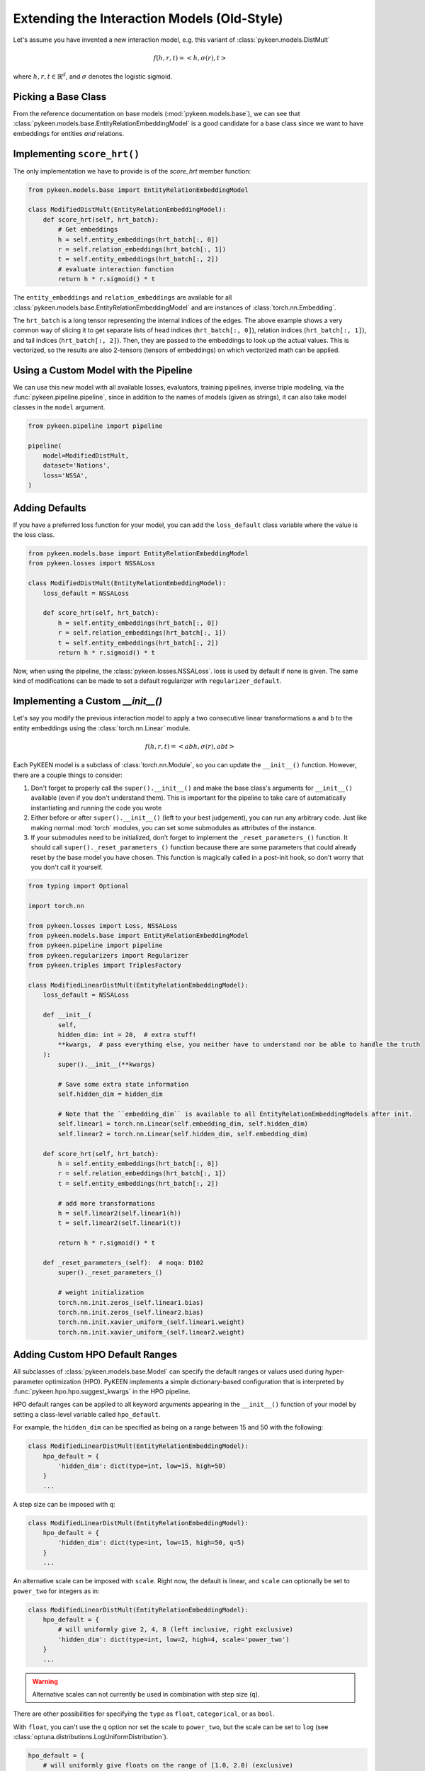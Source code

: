 Extending the Interaction Models (Old-Style)
============================================
Let's assume you have invented a new interaction model,
e.g. this variant of :class:`pykeen.models.DistMult`

.. math::

    f(h, r, t) = <h, \sigma(r), t>

where :math:`h,r,t \in \mathbb{R}^d`, and :math:`\sigma` denotes the logistic sigmoid.

Picking a Base Class
--------------------
From the reference documentation on base models (:mod:`pykeen.models.base`), we can see that
:class:`pykeen.models.base.EntityRelationEmbeddingModel` is a good candidate for a base class
since we want to have embeddings for entities *and* relations.

Implementing ``score_hrt()``
----------------------------
The only implementation we have to provide is of the `score_hrt` member function:

.. code-block:: python

    from pykeen.models.base import EntityRelationEmbeddingModel

    class ModifiedDistMult(EntityRelationEmbeddingModel):
        def score_hrt(self, hrt_batch):
            # Get embeddings
            h = self.entity_embeddings(hrt_batch[:, 0])
            r = self.relation_embeddings(hrt_batch[:, 1])
            t = self.entity_embeddings(hrt_batch[:, 2])
            # evaluate interaction function
            return h * r.sigmoid() * t

The ``entity_embeddings`` and ``relation_embeddings`` are available for all
:class:`pykeen.models.base.EntityRelationEmbeddingModel` and are instances of
:class:`torch.nn.Embedding`.

The ``hrt_batch`` is a long tensor representing the internal indices of the edges.
The above example shows a very common way of slicing it to get separate lists of
head indices (``hrt_batch[:, 0]``), relation indices (``hrt_batch[:, 1]``), and
tail indices (``hrt_batch[:, 2]``). Then, they are passed to the embeddings to
look up the actual values. This is vectorized, so the results are also 2-tensors
(tensors of embeddings) on which vectorized math can be applied.

Using a Custom Model with the Pipeline
--------------------------------------
We can use this new model with all available losses, evaluators,
training pipelines, inverse triple modeling, via the :func:`pykeen.pipeline.pipeline`,
since in addition to the names of models (given as strings), it can also take model
classes in the ``model`` argument.

.. code-block:: python

    from pykeen.pipeline import pipeline

    pipeline(
        model=ModifiedDistMult,
        dataset='Nations',
        loss='NSSA',
    )

Adding Defaults
---------------
If you have a preferred loss function for your model, you can add the ``loss_default`` class variable
where the value is the loss class.

.. code-block:: python

    from pykeen.models.base import EntityRelationEmbeddingModel
    from pykeen.losses import NSSALoss

    class ModifiedDistMult(EntityRelationEmbeddingModel):
        loss_default = NSSALoss

        def score_hrt(self, hrt_batch):
            h = self.entity_embeddings(hrt_batch[:, 0])
            r = self.relation_embeddings(hrt_batch[:, 1])
            t = self.entity_embeddings(hrt_batch[:, 2])
            return h * r.sigmoid() * t

Now, when using the pipeline, the :class:`pykeen.losses.NSSALoss`. loss is used by default
if none is given. The same kind of modifications can be made to set a default regularizer
with ``regularizer_default``.

Implementing a Custom `__init__()`
----------------------------------
Let's say you modify the previous interaction model to apply a two consecutive
linear transformations ``a`` and ``b`` to the entity embeddings using the :class:`torch.nn.Linear`
module.

.. math::

    f(h, r, t) = <abh, \sigma(r), abt>

Each PyKEEN model is a subclass of :class:`torch.nn.Module`, so you
can update the ``__init__()`` function. However, there are a couple things to
consider:

1. Don't forget to properly call the ``super().__init__()`` and make the base class's
   arguments for ``__init__()`` available (even if you don't understand them). This
   is important for the pipeline to take care of automatically instantiating and
   running the code you wrote
2. Either before or after  ``super().__init__()`` (left to your best judgement), you
   can run any arbitrary code. Just like making normal :mod:`torch` modules, you can
   set some submodules as attributes of the instance.
3. If your submodules need to be initialized, don't forget to implement the
   ``_reset_parameters_()`` function. It should call ``super()._reset_parameters_()``
   function because there are some parameters that could already reset by the base
   model you have chosen. This function is magically called in a post-init hook, so
   don't worry that you don't call it yourself.

.. code-block:: python

    from typing import Optional

    import torch.nn

    from pykeen.losses import Loss, NSSALoss
    from pykeen.models.base import EntityRelationEmbeddingModel
    from pykeen.pipeline import pipeline
    from pykeen.regularizers import Regularizer
    from pykeen.triples import TriplesFactory

    class ModifiedLinearDistMult(EntityRelationEmbeddingModel):
        loss_default = NSSALoss

        def __init__(
            self,
            hidden_dim: int = 20,  # extra stuff!
            **kwargs,  # pass everything else, you neither have to understand nor be able to handle the truth
        ):
            super().__init__(**kwargs)

            # Save some extra state information
            self.hidden_dim = hidden_dim

            # Note that the ``embedding_dim`` is available to all EntityRelationEmbeddingModels after init.
            self.linear1 = torch.nn.Linear(self.embedding_dim, self.hidden_dim)
            self.linear2 = torch.nn.Linear(self.hidden_dim, self.embedding_dim)

        def score_hrt(self, hrt_batch):
            h = self.entity_embeddings(hrt_batch[:, 0])
            r = self.relation_embeddings(hrt_batch[:, 1])
            t = self.entity_embeddings(hrt_batch[:, 2])

            # add more transformations
            h = self.linear2(self.linear1(h))
            t = self.linear2(self.linear1(t))

            return h * r.sigmoid() * t

        def _reset_parameters_(self):  # noqa: D102
            super()._reset_parameters_()

            # weight initialization
            torch.nn.init.zeros_(self.linear1.bias)
            torch.nn.init.zeros_(self.linear2.bias)
            torch.nn.init.xavier_uniform_(self.linear1.weight)
            torch.nn.init.xavier_uniform_(self.linear2.weight)

Adding Custom HPO Default Ranges
--------------------------------
All subclasses of :class:`pykeen.models.base.Model` can specify the default
ranges or values used during hyper-parameter optimization (HPO). PyKEEN
implements a simple dictionary-based configuration that is interpreted
by :func:`pykeen.hpo.hpo.suggest_kwargs` in the HPO pipeline.

HPO default ranges can be applied to all keyword arguments appearing in the
``__init__()`` function of your model by setting a class-level variable called
``hpo_default``.

For example, the ``hidden_dim`` can be specified as being on a range between
15 and 50 with the following:

.. code-block:: python

    class ModifiedLinearDistMult(EntityRelationEmbeddingModel):
        hpo_default = {
            'hidden_dim': dict(type=int, low=15, high=50)
        }
        ...

A step size can be imposed with ``q``:

.. code-block:: python

    class ModifiedLinearDistMult(EntityRelationEmbeddingModel):
        hpo_default = {
            'hidden_dim': dict(type=int, low=15, high=50, q=5)
        }
        ...

An alternative scale can be imposed with ``scale``. Right now, the
default is linear, and ``scale`` can optionally be set to ``power_two``
for integers as in:

.. code-block:: python

    class ModifiedLinearDistMult(EntityRelationEmbeddingModel):
        hpo_default = {
            # will uniformly give 2, 4, 8 (left inclusive, right exclusive)
            'hidden_dim': dict(type=int, low=2, high=4, scale='power_two')
        }
        ...

.. warning:: Alternative scales can not currently be used in combination with step size (``q``).

There are other possibilities for specifying the ``type`` as ``float``, ``categorical``,
or as ``bool``.

With ``float``, you can't use the ``q`` option nor set the scale to ``power_two``,
but the scale can be set to ``log`` (see :class:`optuna.distributions.LogUniformDistribution`).

.. code-block:: python

    hpo_default = {
        # will uniformly give floats on the range of [1.0, 2.0) (exclusive)
        'alpha': dict(type='float', low=1.0, high=2.0),

        # will uniformly give 1.0, 2.0, or 4.0 (exclusive)
        'beta': dict(type='float', low=1.0, high=8.0, scale='log'),
    }

With ``categorical``, you can form a dictionary like the following using ``type='categorical'``
and giving a ``choices`` entry that contains a sequence of either integers, floats, or strings.

.. code-block:: python

    hpo_default = {
        'similarity': dict(type='categorical', choices=[...])
    }

With ``bool``, you can simply use ``dict(type=bool)`` or ``dict(type='bool')``.

.. note::

    The HPO rules are subject to change as they are tightly coupled to :mod:`optuna`,
    which since version 2.0.0 has introduced several new possibilities.
